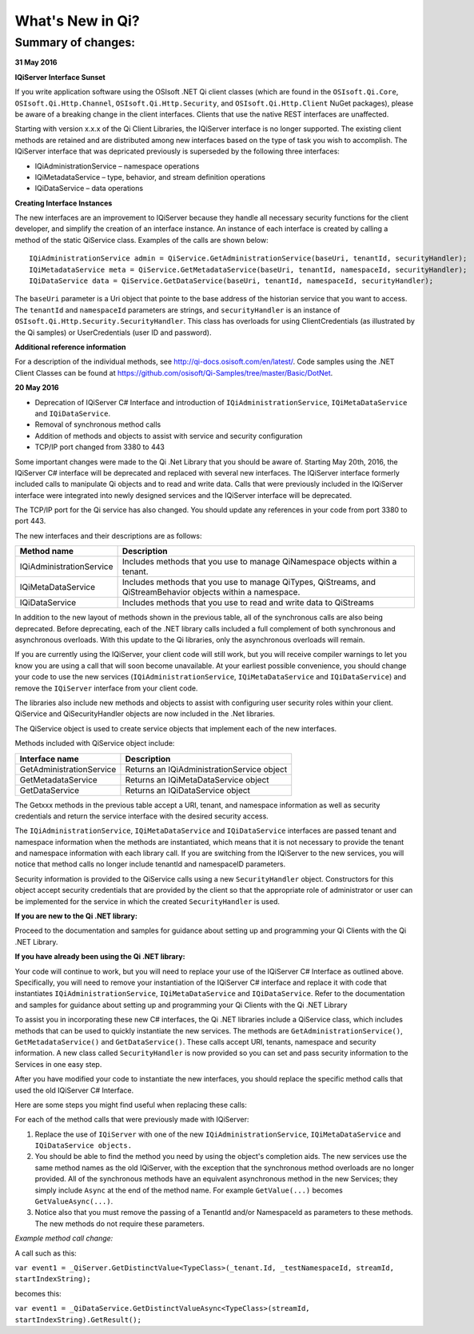 What's New in Qi?
=================


Summary of changes:
-------------------

**31 May 2016**

**IQiServer Interface Sunset**

If you write application software using the OSIsoft .NET Qi client classes 
(which are found in the ``OSIsoft.Qi.Core``, ``OSIsoft.Qi.Http.Channel``, ``OSIsoft.Qi.Http.Security``, and ``OSIsoft.Qi.Http.Client`` NuGet packages), 
please be aware of a breaking change in the client interfaces. Clients that use the native REST 
interfaces are unaffected.

Starting with version x.x.x of the Qi Client Libraries, the IQiServer interface is no longer supported. 
The existing client methods are retained and are distributed among new interfaces based on the type 
of task you wish to accomplish. The IQiServer interface that was depricated previously is superseded 
by the following three interfaces: 

•	IQiAdministrationService – namespace operations
•	IQiMetadataService – type, behavior, and stream definition operations
•	IQiDataService – data operations

**Creating Interface Instances**

The new interfaces are an improvement to IQiServer because they handle all necessary security 
functions for the client developer, and simplify the creation of an interface instance. An instance 
of each interface is created by calling a method of the static QiService class. Examples of the calls 
are shown below:

::

  IQiAdministrationService admin = QiService.GetAdministrationService(baseUri, tenantId, securityHandler);
  IQiMetadataService meta = QiService.GetMetadataService(baseUri, tenantId, namespaceId, securityHandler);
  IQiDataService data = QiService.GetDataService(baseUri, tenantId, namespaceId, securityHandler);


The ``baseUri`` parameter is a Uri object that pointe to the base address of the historian service 
that you want to access. The ``tenantId`` and ``namespaceId`` parameters are strings, and 
``securityHandler`` is an instance of ``OSIsoft.Qi.Http.Security.SecurityHandler``. This class has 
overloads for using ClientCredentials (as illustrated by the Qi samples) or UserCredentials 
(user ID and password).

**Additional reference information**

For a description of the individual methods, see http://qi-docs.osisoft.com/en/latest/. 
Code samples using the .NET Client Classes can be found at https://github.com/osisoft/Qi-Samples/tree/master/Basic/DotNet. 


**20 May 2016**


* Deprecation of IQiServer C# Interface and introduction of ``IQiAdministrationService``, ``IQiMetaDataService`` and ``IQiDataService``.
* Removal of synchronous method calls
* Addition of methods and objects to assist with service and security configuration
* TCP/IP port changed from 3380 to 443

Some important changes were made to the Qi .Net Library that you should be aware of. Starting May 20th, 2016, 
the IQiServer C# interface will be deprecated and replaced with several new interfaces. The IQiServer interface 
formerly included calls to manipulate Qi objects and to read and write data. Calls that were previously 
included in the IQiServer interface were integrated into newly designed services and the IQiServer interface 
will be deprecated.

The TCP/IP port for the Qi service has also changed. You should update any references in your code from port 3380 to port 443.

The new interfaces and their descriptions are as follows:

+---------------------------+---------------------------------------------------+
| Method name               | Description                                       |
+===========================+===================================================+
| IQiAdministrationService  | Includes methods that you use to manage           |
|                           | QiNamespace objects within a tenant.              |
+---------------------------+---------------------------------------------------+
| IQiMetaDataService        | Includes methods that you use to manage QiTypes,  |
|                           | QiStreams, and QiStreamBehavior objects within    |
|                           | a namespace.                                      |
+---------------------------+---------------------------------------------------+
| IQiDataService            | Includes methods that you use to read and write   |
|                           | data to QiStreams                                 |
+---------------------------+---------------------------------------------------+

In addition to the new layout of methods shown in the previous table, all of the 
synchronous calls are also being deprecated. Before deprecating, each of the .NET 
library calls included a full complement of both synchronous and asynchronous 
overloads. With this update to the Qi libraries, only the asynchronous overloads will remain. 

If you are currently using the IQiServer, your client code will still work, but 
you will receive compiler warnings to let you know you are using a call that will 
soon become unavailable. At your earliest possible convenience, you should change 
your code to use the new services (``IQiAdministrationService``, ``IQiMetaDataService``
and ``IQiDataService``) and remove the ``IQiServer`` interface from your client code.

The libraries also include new methods and objects to assist with configuring user 
security roles within your client. QiService and QiSecurityHandler objects are 
now included in the .Net libraries.  

The QiService object is used to create service objects that implement each of the new interfaces. 

Methods included with QiService object include:

+---------------------------+---------------------------------------------------+
| Interface name            | Description                                       |
+===========================+===================================================+
| GetAdministrationService  | Returns an IQiAdministrationService object        |
+---------------------------+---------------------------------------------------+
| GetMetadataService        | Returns an IQiMetaDataService object              |
+---------------------------+---------------------------------------------------+
| GetDataService            | Returns an IQiDataService object                  |
+---------------------------+---------------------------------------------------+

The Getxxx methods in the previous table accept a URI, tenant, and namespace information 
as well as security credentials and return the service interface with the desired security access.

The ``IQiAdministrationService``, ``IQiMetaDataService`` and ``IQiDataService`` interfaces 
are passed tenant and namespace information when the methods are instantiated, 
which means that it is not necessary to provide the tenant and namespace information 
with each library call. If you are switching from the IQiServer to the new services, 
you will notice that method calls no longer include tenantId and namespaceID parameters.

Security information is provided to the QiService calls using a new ``SecurityHandler`` object. 
Constructors for this object accept security credentials that are provided by the client 
so that the appropriate role of administrator or user can be implemented for the service 
in which the created ``SecurityHandler`` is used. 

**If you are new to the Qi .NET library:**

Proceed to the documentation and samples for guidance about setting up and programming 
your Qi Clients with the Qi .NET Library.

**If you have already been using the Qi .NET library:**

Your code will continue to work, but you will need to replace your use of the 
IQiServer C# Interface as outlined above. Specifically, you will need to remove 
your instantiation of the IQiServer C# interface and replace it with code that 
instantiates ``IQiAdministrationService``, ``IQiMetaDataService`` and ``IQiDataService``. Refer to 
the documentation and samples for guidance about setting up and programming your Qi Clients 
with the Qi .NET Library

To assist you in incorporating these new C# interfaces, the Qi .NET libraries include 
a QiService class, which includes methods that can be used to quickly instantiate the 
new services. The methods are ``GetAdministrationService()``, ``GetMetadataService()`` 
and ``GetDataService()``. These calls accept URI, tenants, namespace and security 
information. A new class called ``SecurityHandler`` is now provided so you can set 
and pass security information to the Services in one easy step. 

After you have modified your code to instantiate the new interfaces, you should replace 
the specific method calls that used the old IQiServer C# Interface.

Here are some steps you might find useful when replacing these calls:

For each of the method calls that were previously made with IQiServer:

1.  Replace the use of ``IQiServer`` with one of the new 
    ``IQiAdministrationService``, ``IQiMetaDataService`` and ``IQiDataService objects.``
2.  You should be able to find the method you need by using the object's completion aids. 
    The new services use the same method names as the old IQiServer, with the exception that the 
    synchronous method overloads are no longer provided. All of the synchronous methods have an 
    equivalent asynchronous method in the new Services; they simply include ``Async`` at 
    the end of the method name. For example ``GetValue(...)`` becomes ``GetValueAsync(...)``.
3.  Notice also that you must remove the passing of a TenantId and/or NamespaceId as 
    parameters to these methods. The new methods do not require these parameters.

*Example method call change:*

A call such as this:

``var event1 = _QiServer.GetDistinctValue<TypeClass>(_tenant.Id, _testNamespaceId, streamId, startIndexString);``

becomes this: 

``var event1 = _QiDataService.GetDistinctValueAsync<TypeClass>(streamId, startIndexString).GetResult();``



